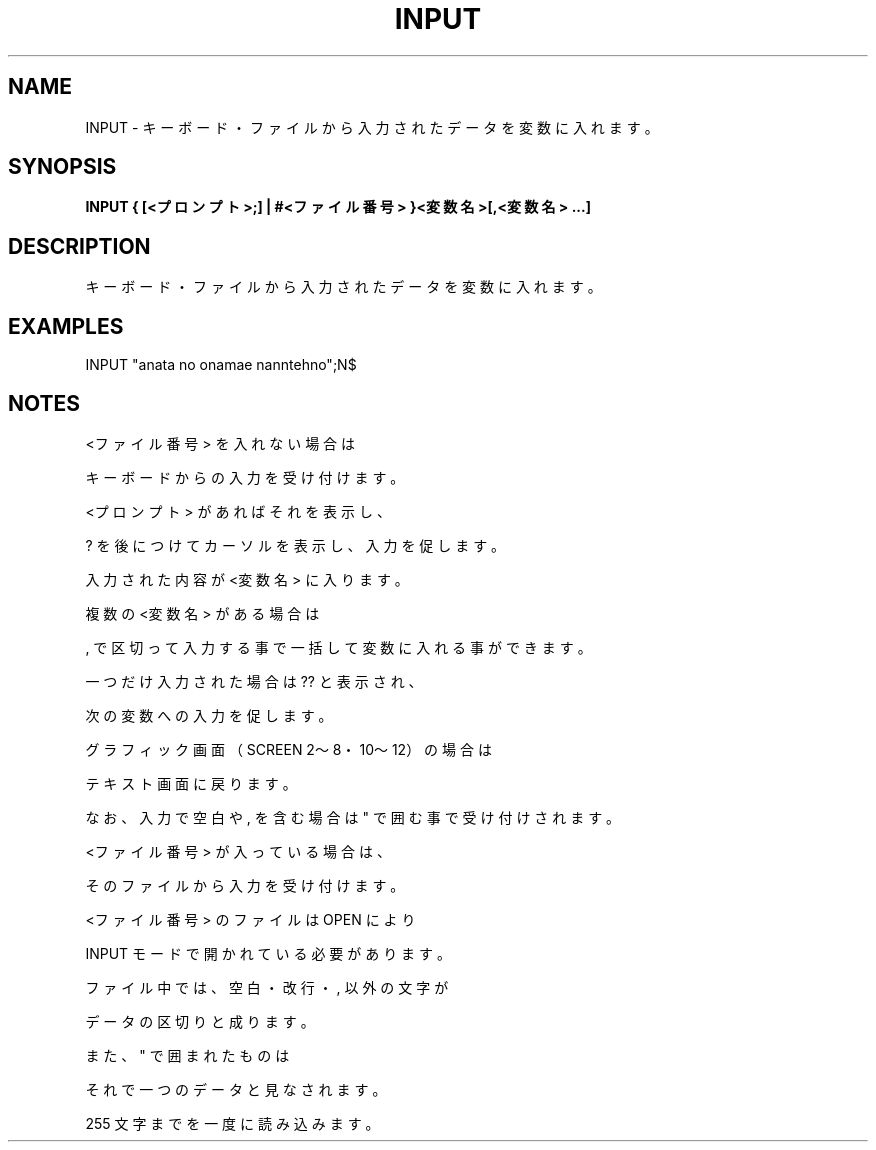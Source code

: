 .TH "INPUT" "1" "2025-05-29" "MSX-BASIC" "User Commands"
.SH NAME
INPUT \- キーボード・ファイルから入力されたデータを変数に入れます。

.SH SYNOPSIS
.B INPUT { [<プロンプト>;] | #<ファイル番号> }<変数名>[,<変数名> ...]

.SH DESCRIPTION
.PP
キーボード・ファイルから入力されたデータを変数に入れます。

.SH EXAMPLES
.PP
INPUT "anata no onamae nanntehno";N$

.SH NOTES
.PP
.PP
<ファイル番号> を入れない場合は
.PP
キーボードからの入力を受け付けます。
.PP
<プロンプト> があればそれを表示し、
.PP
? を後につけてカーソルを表示し、入力を促します。
.PP
入力された内容が <変数名> に入ります。
.PP
複数の <変数名> がある場合は
.PP
, で区切って入力する事で一括して変数に入れる事ができます。
.PP
一つだけ入力された場合は ?? と表示され、
.PP
次の変数への入力を促します。
.PP
グラフィック画面（SCREEN 2～8・10～12）の場合は
.PP
テキスト画面に戻ります。
.PP
なお、入力で空白や , を含む場合は " で囲む事で受け付けされます。
.PP
<ファイル番号> が入っている場合は、
.PP
そのファイルから入力を受け付けます。
.PP
<ファイル番号> のファイルは OPEN により
.PP
INPUT モードで開かれている必要があります。
.PP
ファイル中では、空白・改行・ , 以外の文字が
.PP
データの区切りと成ります。
.PP
また、" で囲まれたものは
.PP
それで一つのデータと見なされます。
.PP
255 文字までを一度に読み込みます。